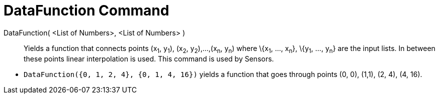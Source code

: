 = DataFunction Command

DataFunction( <List of Numbers>, <List of Numbers> )::
  Yields a function that connects points (x~1~, y~1~), (x~2~, y~2~),...,(x~n~, y~n~) where \{x~1~, ..., x~n~}, \{y~1~,
  ..., y~n~} are the input lists. In between these points linear interpolation is used. This command is used by Sensors.

[EXAMPLE]
====

* `DataFunction({0, 1, 2, 4}, {0, 1, 4, 16})` yields a function that goes through points (0, 0), (1,1), (2, 4), (4, 16).

====
